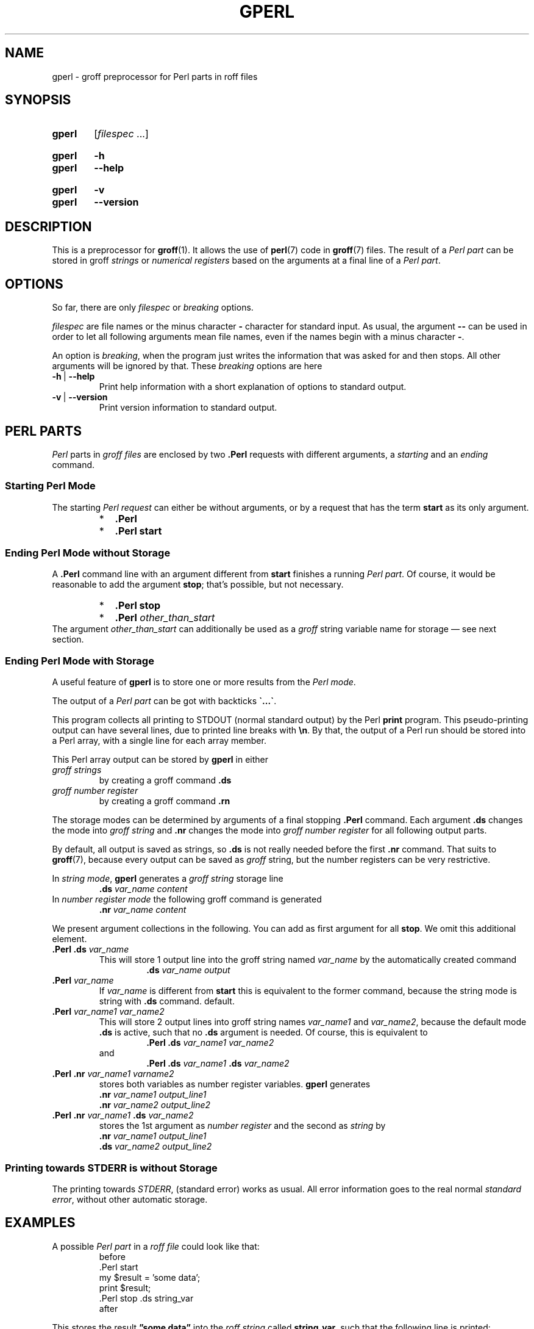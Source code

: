 .TH GPERL 1 "30 March 2021" "groff 1.22.4"
.SH NAME
gperl \- groff preprocessor for Perl parts in roff files
.
.\" ====================================================================
.\" Legal Terms
.\" ====================================================================
.\"
.\" Copyright (C) 2014-2018 Free Software Foundation, Inc.
.\"
.\" This file is part of gperl, which is part of groff, a free software
.\" project.
.\"
.\" You can redistribute it and/or modify it under the terms of the GNU
.\" General Public License as published by the Free Software Foundation,
.\" version 2.
.\"
.\" The license text is available in the internet at
.\" <http://www.gnu.org/licenses/gpl-2.0.html>.
.
.\" ====================================================================
.\" Characters
.\" ====================================================================
.
.\" Ellipsis ...
.ie t .ds EL \fS\N'188'\fP\"
.el .ds EL \&.\|.\|.\&\"
.\" called with \*(EL
.
.\" Bullet
.ie t .ds BU \(bu
.el .ds BU *
.\" used in '.IP \*(BU 2m' (former .Topic)
.
.
.\" ====================================================================
.SH "SYNOPSIS"
.\" ====================================================================
.
.SY gperl
.RI [ filespec
\*(EL]
.YS
.
.SY gperl
.B \-h
.SY gperl
.B \-\-help
.YS
.
.SY gperl
.B \-v
.SY gperl
.B \-\-version
.YS
.
.
.\" ====================================================================
.SH DESCRIPTION
.\" ====================================================================
.
This is a preprocessor for
.BR \%groff (1).
.
It allows the use of
.BR perl (7)
code in
.BR groff (7)
files.
.
The result of a
.I Perl part
can be stored in groff
.I strings
or
.I numerical registers
based on the arguments at a final line of a
.IR "Perl part" .
.
.
.\" ====================================================================
.SH "OPTIONS"
.\" ====================================================================
.
So far, there are only
.I filespec
or
.I breaking
options.
.
.
.P
.I filespec
are file names or the minus character
.B \-
character for standard input.
.
As usual, the argument
.B \-\-
can be used in order to let all following arguments mean file names,
even if the names begin with a minus character
.BR \- .
.
.
.P
An option is
.IR breaking ,
when the program just writes the information that was asked for and
then stops.
.
All other arguments will be ignored by that.
.
These
.I breaking
options are here
.
.TP
.B \-h\~\fR|\fB\~\-\-help
Print help information with a short explanation of options to
standard output.
.
.
.TP
.B \-v\~\fR|\fB\~\-\-version
Print version information to standard output.
.
.
.\" ====================================================================
.SH "PERL PARTS"
.\" ====================================================================
.
.I Perl
parts in
.I groff files
are enclosed by two
.B .Perl
requests with different arguments, a
.I starting
and an
.I ending
command.
.
.
.\" ====================================================================
.SS "Starting Perl Mode"
.\" ====================================================================
.
The starting
.I Perl request
can either be without arguments, or by a request that has the term
.B start
as its only argument.
.RS
.IP \*(BU 2m
.B .Perl
.IP \*(BU 2m
.B .Perl start
.RE
.
.
.\" ====================================================================
.SS "Ending Perl Mode without Storage"
.\" ====================================================================
.
A
.B .Perl
command line with an argument different from
.B start
finishes a running
.IR "Perl part" .
.
Of course, it would be reasonable to add the argument
.BR stop ;
that's possible, but not necessary.
.
.RS
.IP \*(BU 2m
.B .Perl stop
.IP \*(BU 2m
.BI .Perl " other_than_start"
.RE
.
The argument
.I other_than_start
can additionally be used as a
.I groff
string variable name for storage \(em see next section.
.
.
.\" ====================================================================
.SS "Ending Perl Mode with Storage"
.\" ====================================================================
.
A useful feature of
.B gperl
is to store one or more results from the
.IR "Perl mode" .
.
.
.P
The output of a
.I Perl part
can be got with backticks
.BR \[ga]...\[ga] .
.
.
.P
This program collects all printing to STDOUT (normal standard output)
by the Perl
.B print
program.
.
This pseudo-printing output can have several lines, due to printed
line breaks with
.BR \(rsn .
.
By that, the output of a Perl run should be stored into a Perl array,
with a single line for each array member.
.
.
.P
This Perl array output can be stored by
.B gperl
in either
.TP
.I groff strings
by creating a groff command
.B .ds
.
.TP
.I groff number register
by creating a groff command
.B .rn
.
.
.P
The storage modes can be determined by arguments of a final stopping
.B .Perl
command.
.
Each argument
.B .ds
changes the mode into
.I groff string
and
.B .nr
changes the mode into
.I groff number register
for all following output parts.
.
.
.P
By default, all output is saved as strings, so
.B .ds
is not really needed before the first
.B .nr
command.
.
That suits to
.BR \%groff (7),
because every output can be saved as
.I groff
string, but the number registers can be very restrictive.
.
.
.P
In
.IR "string mode" ,
.B gperl
generates a
.I groff string
storage line
.RS
.EX
.BI .ds " var_name content"
.EE
.RE
.
In
.I number register mode
the following groff command is generated
.RS
.EX
.BI .nr " var_name content"
.EE
.RE
.
.
.P
We present argument collections in the following.
.
You can add as first argument for all
.BR stop .
.
We omit this additional element.
.
.
.P
.TP
.BI ".Perl .ds " var_name
This will store 1 output line into the groff string named
.I var_name
by the automatically created command
.RS
.RS
.EX
.BI .ds " var_name output"
.EE
.RE
.RE
.
.
.TP
.BI .Perl " var_name"
If
.I var_name
is different from
.B start
this is equivalent to the former command, because the string mode is
string with
.B .ds
command.
default.
.
.
.TP
.BI .Perl " var_name1 var_name2"
This will store 2 output lines into groff string names
.I var_name1
and
.IR var_name2 ,
because the default mode
.B .ds
is active, such that no
.B .ds
argument is needed.
.
Of course, this is equivalent to
.RS
.RS
.EX
.BI ".Perl .ds " "var_name1 var_name2"
.EE
.RE
and
.RS
.EX
.BI ".Perl .ds " "var_name1 " ".ds" " var_name2"
.EE
.RE
.RE
.
.
.TP
.BI ".Perl .nr" " var_name1 varname2"
stores both variables as number register variables.
.
.B gperl
generates
.RS
.EX
.BI .nr " var_name1 output_line1"
.BI .nr " var_name2 output_line2"
.EE
.RE
.
.
.TP
.BI ".Perl .nr " var_name1 " .ds " var_name2
stores the 1st argument as
.I number register
and the second as
.I string
by
.RS
.EX
.BI .nr " var_name1 output_line1"
.BI .ds " var_name2 output_line2"
.EE
.RE
.
.
.\" ====================================================================
.SS "Printing towards STDERR is without Storage"
.\" ====================================================================
.
The printing towards
.IR STDERR ,
(standard error) works as usual.
.
All error information goes to the real normal
.IR "standard error" ,
without other automatic storage.
.
.
.\" ====================================================================
.SH "EXAMPLES"
.\" ====================================================================
.
A possible
.I Perl part
in a
.I roff file
could look like that:
.RS
.EX
before
\&.Perl start
my $result = 'some data';
print $result;
\&.Perl stop .ds string_var
after
.EE
.RE
.
.
.P
This stores the result
.B \(rqsome data\(rq
into the
.I roff string
called
.BR string_var ,
such that the following line is printed:
.RS
.EX
\&.ds string_var some data
.EE
.RE
by
.B gperl
as food for the coming
.B groff
run.
.
.
.P
A
.I Perl part
with several outputs is:
.RS
.EX
\&.Perl start
print \(rqfirst\(rsn\(rq;
print \(rqsecond line\(rsn\(rq;
print \(rq3\(rsn\(rq;
\&.Perl var1 var2 .nr var3
.EE
.RE
.
This stores 3 printed lines into 3
.I groff
strings.
.BR var1 , var2 , var3 .
.
So the following
.I groff
command lines are created:
.RS
.EX
\&.ds var1 first
\&.ds var2 second line
\&.nr var3 3
.EE
.RE
.
.
.\" ====================================================================
.SH AUTHORS
.\" ====================================================================
.B gperl
was written by
.MT groff\-bernd.warken\-72@\:web.de
Bernd Warken
.ME .
.
.
.\" ====================================================================
.SH "SEE ALSO"
.\" ====================================================================
.
.P
Man pages related to
.I groff
are
.BR \%groff (1),
.BR \%groff (7),
.BR \%grog (1),
and
.BR \%groffer (1).
.
.
.P
Documents related to
.I Perl
are
.BR \%perl (1),
.BR \%perl (7).
.
.
.\" ====================================================================
.\" Emacs settings
.\" ====================================================================
.
.\" Local Variables:
.\" mode: nroff
.\" End:
.\" vim: set filetype=groff:
